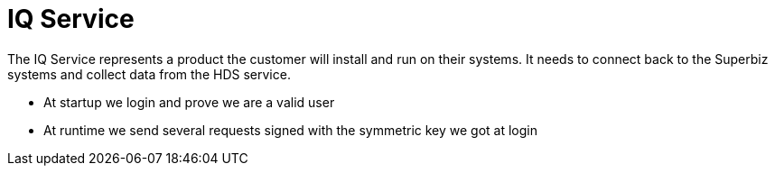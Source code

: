 # IQ Service

The IQ Service represents a product the customer will install and run on their systems.
It needs to connect back to the Superbiz systems and collect data from the HDS service.

 * At startup we login and prove we are a valid user
 * At runtime we send several requests signed with the symmetric key we got at login
